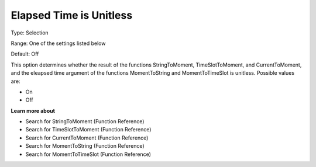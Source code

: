 

.. _Options_Backward_Compatibility_-_Elaps:


Elapsed Time is Unitless
========================



Type:	Selection	

Range:	One of the settings listed below	

Default:	Off	



This option determines whether the result of the functions StringToMoment, TimeSlotToMoment, and CurrentToMoment, and the eleapsed time argument of the functions MomentToString and MomentToTimeSlot is unitless. Possible values are:



*	On
*	Off




**Learn more about** 

*	Search for StringToMoment (Function Reference)
*	Search for TimeSlotToMoment (Function Reference)
*	Search for CurrentToMoment (Function Reference)
*	Search for MomentToString (Function Reference)
*	Search for MomentToTimeSlot (Function Reference)






